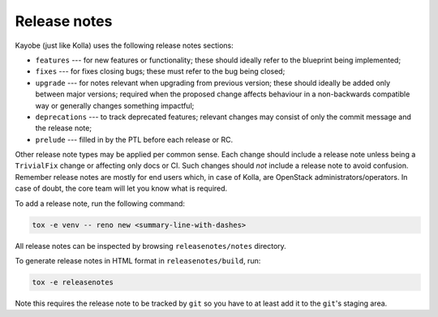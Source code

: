 .. _release-notes:

=============
Release notes
=============

Kayobe (just like Kolla) uses the following release notes sections:

- ``features`` --- for new features or functionality; these should ideally
  refer to the blueprint being implemented;
- ``fixes`` --- for fixes closing bugs; these must refer to the bug being
  closed;
- ``upgrade`` --- for notes relevant when upgrading from previous version;
  these should ideally be added only between major versions; required when
  the proposed change affects behaviour in a non-backwards compatible way or
  generally changes something impactful;
- ``deprecations`` --- to track deprecated features; relevant changes may
  consist of only the commit message and the release note;
- ``prelude`` --- filled in by the PTL before each release or RC.

Other release note types may be applied per common sense.
Each change should include a release note unless being a ``TrivialFix``
change or affecting only docs or CI. Such changes should `not` include
a release note to avoid confusion.
Remember release notes are mostly for end users which, in case of Kolla,
are OpenStack administrators/operators.
In case of doubt, the core team will let you know what is required.

To add a release note, run the following command:

.. code-block:: console

   tox -e venv -- reno new <summary-line-with-dashes>

All release notes can be inspected by browsing ``releasenotes/notes``
directory.

To generate release notes in HTML format in ``releasenotes/build``, run:

.. code-block:: console

   tox -e releasenotes

Note this requires the release note to be tracked by ``git`` so you
have to at least add it to the ``git``'s staging area.
